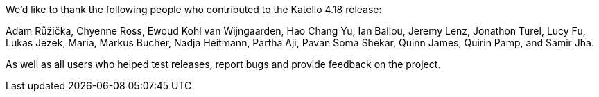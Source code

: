 We’d like to thank the following people who contributed to the Katello 4.18 release:

Adam Růžička,
Chyenne Ross,
Ewoud Kohl van Wijngaarden,
Hao Chang Yu,
Ian Ballou,
Jeremy Lenz,
Jonathon Turel,
Lucy Fu,
Lukas Jezek,
Maria,
Markus Bucher,
Nadja Heitmann,
Partha Aji,
Pavan Soma Shekar,
Quinn James,
Quirin Pamp,
and Samir Jha.

As well as all users who helped test releases, report bugs and provide feedback on the project.
